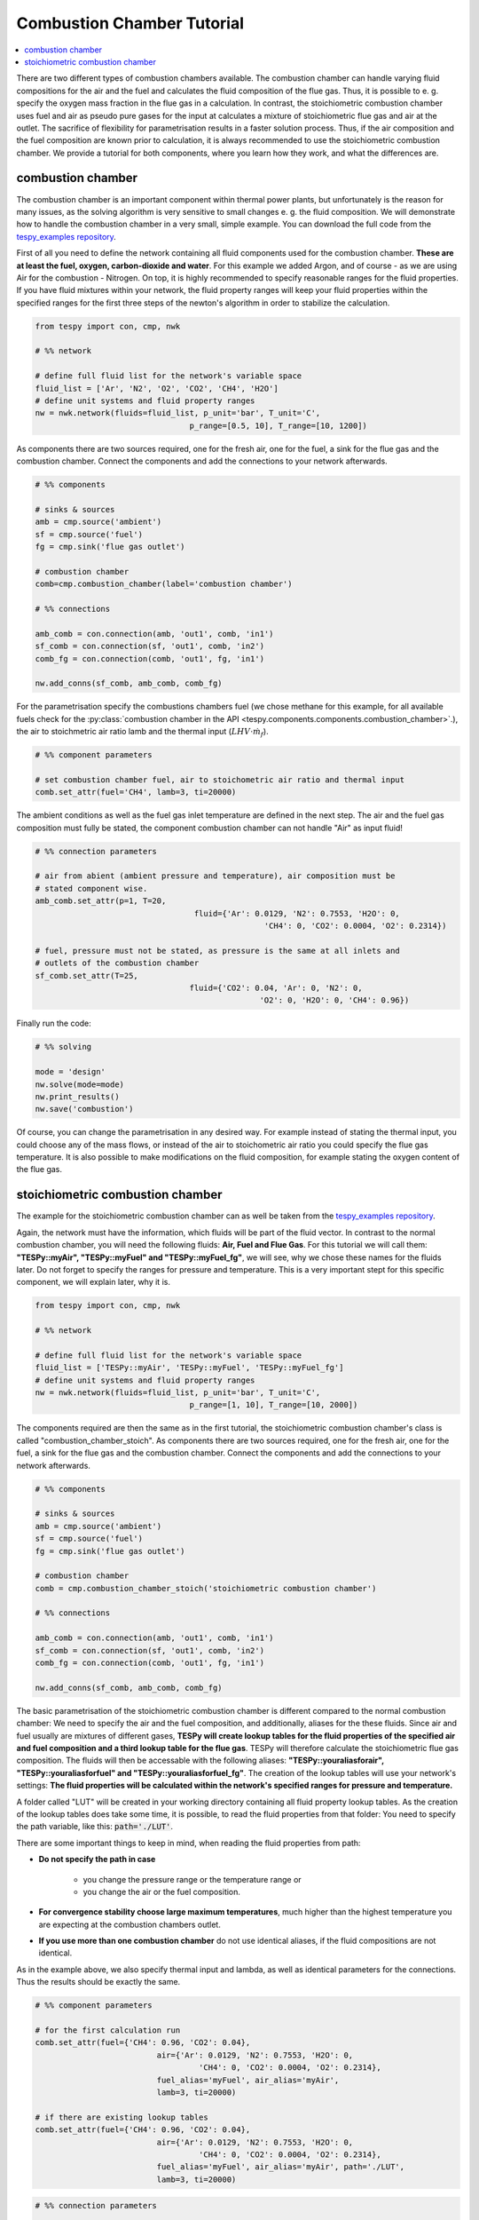 
Combustion Chamber Tutorial
---------------------------

.. contents::
    :depth: 1
    :local:
    :backlinks: top
	
There are two different types of combustion chambers available. The combustion chamber can handle varying fluid compositions for the air and the fuel and calculates the fluid composition of the flue gas. Thus, it is possible to e. g. specify the oxygen mass fraction in the flue gas in a calculation. In contrast, the stoichiometric combustion chamber uses fuel and air as pseudo pure gases for the input at calculates a mixture of stoichiometric flue gas and air at the outlet. The sacrifice of flexibility for parametrisation results in a faster solution process. Thus, if the air composition and the fuel composition are known prior to calculation, it is always recommended to use the stoichiometric combustion chamber. We provide a tutorial for both components, where you learn how they work, and what the differences are.
	
combustion chamber
^^^^^^^^^^^^^^^^^^
	
The combustion chamber is an important component within thermal power plants, but unfortunately is the reason for many issues, as the solving algorithm is very sensitive to small changes e. g.
the fluid composition. We will demonstrate how to handle the combustion chamber in a very small, simple example. You can download the full code from the `tespy_examples repository <https://github.com/fwitte/tespy_examples/blob/master/combustion_chamber/combustion_chamber.py>`_.

First of all you need to define the network containing all fluid components used for the combustion chamber. **These are at least the fuel, oxygen, carbon-dioxide and water**. For this example we added Argon, and of course - as we are using Air for the combustion - Nitrogen.
On top, it is highly recommended to specify reasonable ranges for the fluid properties. If you have fluid mixtures within your network, the fluid property ranges will keep your fluid properties within the specified ranges for the first three steps of the newton's algorithm in order to stabilize the calculation.

.. code-block:: python

	from tespy import con, cmp, nwk

	# %% network

	# define full fluid list for the network's variable space
	fluid_list = ['Ar', 'N2', 'O2', 'CO2', 'CH4', 'H2O']
	# define unit systems and fluid property ranges
	nw = nwk.network(fluids=fluid_list, p_unit='bar', T_unit='C',
					 p_range=[0.5, 10], T_range=[10, 1200])
					 
As components there are two sources required, one for the fresh air, one for the fuel, a sink for the flue gas and the combustion chamber. Connect the components and add the connections to your network afterwards.

.. code-block:: python

	# %% components

	# sinks & sources
	amb = cmp.source('ambient')
	sf = cmp.source('fuel')
	fg = cmp.sink('flue gas outlet')

	# combustion chamber
	comb=cmp.combustion_chamber(label='combustion chamber')

	# %% connections

	amb_comb = con.connection(amb, 'out1', comb, 'in1')
	sf_comb = con.connection(sf, 'out1', comb, 'in2')
	comb_fg = con.connection(comb, 'out1', fg, 'in1')

	nw.add_conns(sf_comb, amb_comb, comb_fg)
	
For the parametrisation specify the combustions chambers fuel (we chose methane for this example, for all available fuels check for the :py:class:`combustion chamber in the API <tespy.components.components.combustion_chamber>`.), the air to stoichmetric air ratio lamb and the thermal input (:math:`LHV \cdot \dot{m}_{f}`).

.. code-block:: python

	# %% component parameters

	# set combustion chamber fuel, air to stoichometric air ratio and thermal input
	comb.set_attr(fuel='CH4', lamb=3, ti=20000)
	
The ambient conditions as well as the fuel gas inlet temperature are defined in the next step. The air and the fuel gas composition must fully be stated, the component combustion chamber can not handle "Air" as input fluid!

.. code-block:: python

	# %% connection parameters
								 
	# air from abient (ambient pressure and temperature), air composition must be
	# stated component wise.
	amb_comb.set_attr(p=1, T=20,
					  fluid={'Ar': 0.0129, 'N2': 0.7553, 'H2O': 0,
							 'CH4': 0, 'CO2': 0.0004, 'O2': 0.2314})

	# fuel, pressure must not be stated, as pressure is the same at all inlets and
	# outlets of the combustion chamber
	sf_comb.set_attr(T=25,
					 fluid={'CO2': 0.04, 'Ar': 0, 'N2': 0,
							'O2': 0, 'H2O': 0, 'CH4': 0.96})
							
Finally run the code:

.. code-block:: python

	# %% solving

	mode = 'design'
	nw.solve(mode=mode)
	nw.print_results()
	nw.save('combustion')
	
Of course, you can change the parametrisation in any desired way. For example instead of stating the thermal input, you could choose any of the mass flows, or instead of the air to stoichometric air ratio you could specify the flue gas temperature.
It is also possible to make modifications on the fluid composition, for example stating the oxygen content of the flue gas.

stoichiometric combustion chamber
^^^^^^^^^^^^^^^^^^^^^^^^^^^^^^^^^

The example for the stoichiometric combustion chamber can as well be taken from the `tespy_examples repository <https://github.com/fwitte/tespy_examples/blob/master/combustion_chamber/combustion_chamber_stoich.py>`_.

Again, the network must have the information, which fluids will be part of the fluid vector. In contrast to the normal combustion chamber, you will need the following fluids: **Air, Fuel and Flue Gas**. For this tutorial we will call them: **"TESPy::myAir", "TESPy::myFuel" and "TESPy::myFuel_fg"**, we will see, why we chose these names for the fluids later.
Do not forget to specify the ranges for pressure and temperature. This is a very important stept for this specific component, we will explain later, why it is.

.. code-block:: python

	from tespy import con, cmp, nwk

	# %% network

	# define full fluid list for the network's variable space
	fluid_list = ['TESPy::myAir', 'TESPy::myFuel', 'TESPy::myFuel_fg']
	# define unit systems and fluid property ranges
	nw = nwk.network(fluids=fluid_list, p_unit='bar', T_unit='C',
					 p_range=[1, 10], T_range=[10, 2000])

The components required are then the same as in the first tutorial, the stoichiometric combustion chamber's class is called "combustion_chamber_stoich".					 
As components there are two sources required, one for the fresh air, one for the fuel, a sink for the flue gas and the combustion chamber. Connect the components and add the connections to your network afterwards.

.. code-block:: python

	# %% components
	
	# sinks & sources
	amb = cmp.source('ambient')
	sf = cmp.source('fuel')
	fg = cmp.sink('flue gas outlet')

	# combustion chamber
	comb = cmp.combustion_chamber_stoich('stoichiometric combustion chamber')

	# %% connections

	amb_comb = con.connection(amb, 'out1', comb, 'in1')
	sf_comb = con.connection(sf, 'out1', comb, 'in2')
	comb_fg = con.connection(comb, 'out1', fg, 'in1')

	nw.add_conns(sf_comb, amb_comb, comb_fg)
	
The basic parametrisation of the stoichiometric combustion chamber is different compared to the normal combustion chamber: We need to specify the air and the fuel composition, and additionally, aliases for the these fluids. Since air and fuel usually are mixtures of different gases, **TESPy will create lookup tables for the fluid properties of the specified air and fuel composition and a third lookup table for the flue gas**. TESPy will therefore calculate the stoichiometric flue gas composition. The fluids will then be accessable with the following aliases: **"TESPy::youraliasforair", "TESPy::youraliasforfuel" and "TESPy::youraliasforfuel_fg"**. The creation of the lookup tables will use your network's settings: **The fluid properties will be calculated within the network's specified ranges for pressure and temperature.**

A folder called "LUT" will be created in your working directory containing all fluid property lookup tables. As the creation of the lookup tables does take some time, it is possible, to read the fluid properties from that folder: You need to specify the path variable, like this: :code:`path='./LUT'`.

There are some important things to keep in mind, when reading the fluid properties from path:

- **Do not specify the path in case**

	- you change the pressure range or the temperature range or
	- you change the air or the fuel composition.

- **For convergence stability choose large maximum temperatures**, much higher than the highest temperature you are expecting at the combustion chambers outlet.
- **If you use more than one combustion chamber** do not use identical aliases, if the fluid compositions are not identical.

As in the example above, we also specify thermal input and lambda, as well as identical parameters for the connections. Thus the results should be exactly the same.

.. code-block:: python

	# %% component parameters

	# for the first calculation run
	comb.set_attr(fuel={'CH4': 0.96, 'CO2': 0.04},
				  air={'Ar': 0.0129, 'N2': 0.7553, 'H2O': 0,
					   'CH4': 0, 'CO2': 0.0004, 'O2': 0.2314},
				  fuel_alias='myFuel', air_alias='myAir',
				  lamb=3, ti=20000)
				  
	# if there are existing lookup tables
	comb.set_attr(fuel={'CH4': 0.96, 'CO2': 0.04},
				  air={'Ar': 0.0129, 'N2': 0.7553, 'H2O': 0,
					   'CH4': 0, 'CO2': 0.0004, 'O2': 0.2314},
				  fuel_alias='myFuel', air_alias='myAir', path='./LUT',
				  lamb=3, ti=20000)
				  
.. code-block:: python

	# %% connection parameters
								 
	# air from abient (ambient pressure and temperature), air composition must be
	# stated component wise.
	amb_comb.set_attr(T=20, p=1,
					  fluid={'TESPy::myAir': 1, 'TESPy::myFuel': 0,
							 'TESPy::myFuel_fg': 0})

	# fuel, pressure must not be stated, as pressure is the same at all inlets and
	# outlets of the combustion chamber
	sf_comb.set_attr(T=25,
					 fluid={'TESPy::myAir': 0, 'TESPy::myFuel': 1,
							'TESPy::myFuel_fg': 0})
							
Finally run the code:

.. code-block:: python

	# %% solving

	mode = 'design'
	nw.solve(mode=mode)
	nw.print_results()
	nw.save('combustion')
